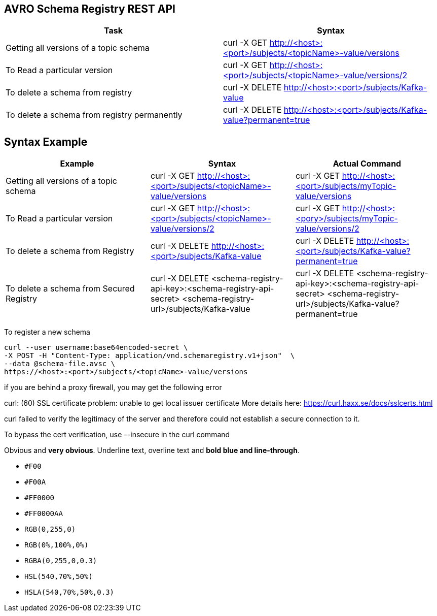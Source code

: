 == AVRO Schema Registry REST API

[options="header,footer"]
|=======================
|Task|Syntax      
|Getting all versions of a topic schema	    |curl -X GET http://<host>:<port>/subjects/<topicName>-value/versions    
|To Read a particular version     |curl -X GET http://<host>:<port>/subjects/<topicName>-value/versions/2    
|To delete a schema from registry    |curl -X DELETE http://<host>:<port>/subjects/Kafka-value     
|To delete a schema from registry permanently    |curl -X DELETE http://<host>:<port>/subjects/Kafka-value?permanent=true
|=======================


== Syntax	Example

[options="header,footer"]
|=======================
|Example|Syntax|Actual Command 
|Getting all versions of a topic schema	|curl -X GET http://<host>:<port>/subjects/<topicName>-value/versions |curl -X GET http://<host>:<port>/subjects/myTopic-value/versions
|To Read a particular version |curl -X GET http://<host>:<port>/subjects/<topicName>-value/versions/2	|curl -X GET http://<host>:<pory>/subjects/myTopic-value/versions/2
|To delete a schema from Registry |curl -X DELETE http://<host>:<port>/subjects/Kafka-value | curl -X DELETE http://<host>:<port>/subjects/Kafka-value?permanent=true	
|To delete a schema from Secured Registry |curl -X DELETE <schema-registry-api-key>:<schema-registry-api-secret> <schema-registry-url>/subjects/Kafka-value |curl -X DELETE <schema-registry-api-key>:<schema-registry-api-secret> <schema-registry-url>/subjects/Kafka-value?permanent=true	
|=======================

To register a new schema	
[source,bash]
----
curl --user username:base64encoded-secret \
-X POST -H "Content-Type: application/vnd.schemaregistry.v1+json"  \
--data @schema-file.avsc \
https://<host>:<port>/subjects/<topicName>-value/versions
----

if you are behind a proxy firewall, you may get the following error 

curl: (60) SSL certificate problem: unable to get local issuer certificate
More details here: https://curl.haxx.se/docs/sslcerts.html

curl failed to verify the legitimacy of the server and therefore could not
establish a secure connection to it.

To bypass the cert verification, use [red]#--insecure# in the curl command

[red]#Obvious# and [big red yellow-background]*very obvious*.
[underline]#Underline text#, [overline]#overline text# and
[blue line-through]*bold blue and line-through*.

- `#F00`
- `#F00A`
- `#FF0000`
- `#FF0000AA`
- `RGB(0,255,0)`
- `RGB(0%,100%,0%)`
- `RGBA(0,255,0,0.3)`
- `HSL(540,70%,50%)`
- `HSLA(540,70%,50%,0.3)`
